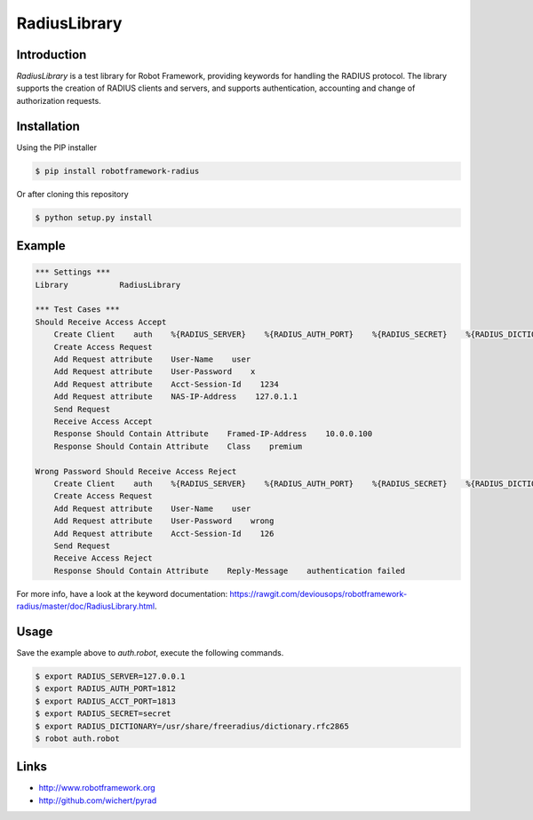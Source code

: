 ****************************************
RadiusLibrary
****************************************

.. image:: https://travis-ci.org/deviousops/robotframework-radius.svg?branch=master
    :target: https://travis-ci.org/deviousops/robotframework-radius

Introduction
------------
`RadiusLibrary` is a test library for Robot Framework, providing keywords for handling the RADIUS protocol.
The library supports the creation of RADIUS clients and servers, and supports authentication, accounting and change of authorization requests.

Installation
------------
Using the PIP installer

.. code:: shell

    $ pip install robotframework-radius

Or after cloning this repository

.. code:: shell

    $ python setup.py install

Example
-------

.. code:: robotframework

    *** Settings ***
    Library           RadiusLibrary

    *** Test Cases ***
    Should Receive Access Accept
        Create Client    auth    %{RADIUS_SERVER}    %{RADIUS_AUTH_PORT}    %{RADIUS_SECRET}    %{RADIUS_DICTIONARY}
        Create Access Request
        Add Request attribute    User-Name    user
        Add Request attribute    User-Password    x
        Add Request attribute    Acct-Session-Id    1234
        Add Request attribute    NAS-IP-Address    127.0.1.1
        Send Request
        Receive Access Accept
        Response Should Contain Attribute    Framed-IP-Address    10.0.0.100
        Response Should Contain Attribute    Class    premium

    Wrong Password Should Receive Access Reject
        Create Client    auth    %{RADIUS_SERVER}    %{RADIUS_AUTH_PORT}    %{RADIUS_SECRET}    %{RADIUS_DICTIONARY}
        Create Access Request
        Add Request attribute    User-Name    user
        Add Request attribute    User-Password    wrong
        Add Request attribute    Acct-Session-Id    126
        Send Request
        Receive Access Reject
        Response Should Contain Attribute    Reply-Message    authentication failed

For more info, have a look at the keyword documentation: https://rawgit.com/deviousops/robotframework-radius/master/doc/RadiusLibrary.html.

Usage
-----
Save the example above to `auth.robot`, execute the following commands.

.. code:: shell

    $ export RADIUS_SERVER=127.0.0.1
    $ export RADIUS_AUTH_PORT=1812
    $ export RADIUS_ACCT_PORT=1813
    $ export RADIUS_SECRET=secret
    $ export RADIUS_DICTIONARY=/usr/share/freeradius/dictionary.rfc2865
    $ robot auth.robot

Links
-----
- http://www.robotframework.org
- http://github.com/wichert/pyrad
